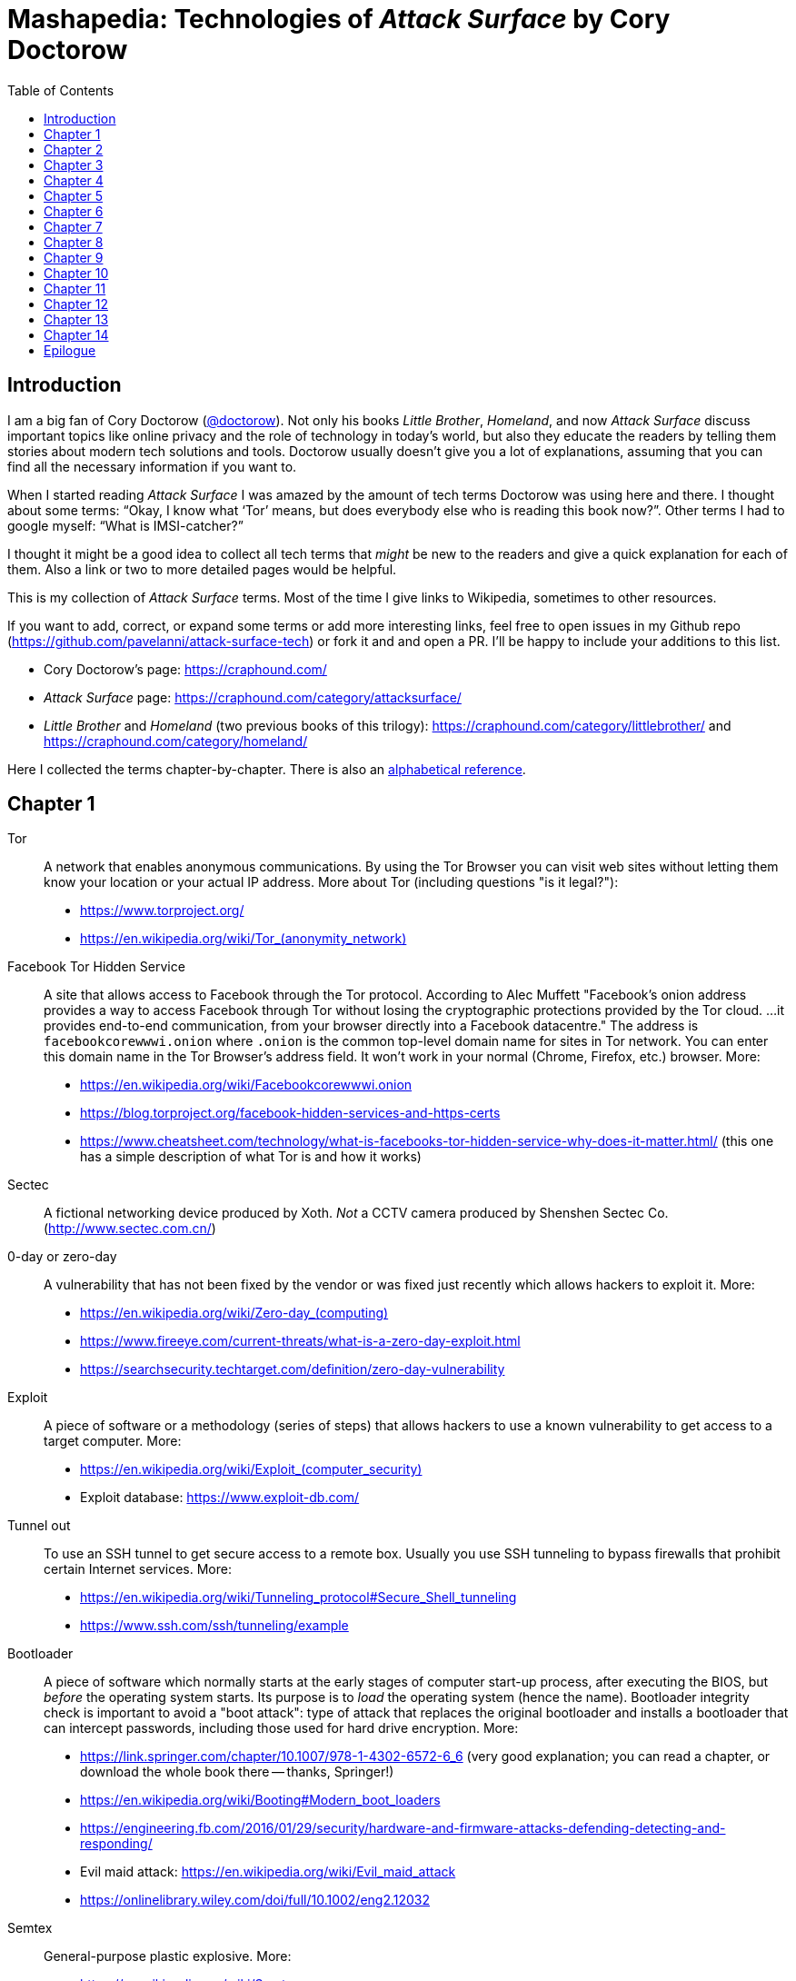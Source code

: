 = Mashapedia: Technologies of _Attack Surface_ by Cory Doctorow
:toc: left
:stylesdir: stylesheets/
:stylesheet: masha.css


== Introduction

I am a big fan of Cory Doctorow (link:https://twitter.com/doctorow[@doctorow]). 
Not only his books _Little Brother_, _Homeland_, and now _Attack Surface_
discuss important topics like online privacy and the role of technology in today`'s world,
but also they educate the readers by telling them stories about modern tech solutions and tools.
Doctorow usually doesn`'t give you a lot of explanations, assuming that you can
find all the necessary information if you want to.

When I started reading _Attack Surface_ I was amazed by the amount of tech terms Doctorow 
was using here and there. I thought about some terms: "`Okay, I know what '`Tor`' means, 
but does everybody else who is reading this book now?`". Other terms I had to google myself: "`What is IMSI-catcher?`" 

I thought it might be a good idea to collect all tech terms that _might_ be new to the readers
and give a quick explanation for each of them. 
Also a link or two to more detailed pages would be helpful.

This is my collection of _Attack Surface_ terms. 
Most of the time I give links to Wikipedia, sometimes to other resources.

If you want to add, correct, or expand some terms or add more interesting links,
feel free to open issues in my Github repo (https://github.com/pavelanni/attack-surface-tech) or fork it and and open a PR. 
I`'ll be happy to include your additions to this list.

* Cory Doctorow`'s page: https://craphound.com/
* _Attack Surface_ page: https://craphound.com/category/attacksurface/
* _Little Brother_ and _Homeland_ (two previous books of this trilogy): https://craphound.com/category/littlebrother/ and https://craphound.com/category/homeland/

Here I collected the terms chapter-by-chapter. 
There is also an link:mashapedia-alphabetical.html[alphabetical reference].

== Chapter 1

Tor:: A network that enables anonymous communications. 
By using the Tor Browser you can visit web sites without letting them know your location or your actual IP address. More about Tor (including questions "is it legal?"): 
* https://www.torproject.org/
* link:https://en.wikipedia.org/wiki/Tor_%28anonymity_network%29[https://en.wikipedia.org/wiki/Tor_(anonymity_network)]

Facebook Tor Hidden Service::
A site that allows access to Facebook through the Tor protocol. 
According to Alec Muffett "Facebook's onion address provides a way to access Facebook through Tor 
without losing the cryptographic protections provided by the Tor cloud. ... 
it provides end-to-end communication, from your browser directly into a Facebook datacentre."
The address is `facebookcorewwwi.onion` where `.onion` is the common top-level domain name 
for sites in Tor network. You can enter this domain name in the Tor Browser's address field.
It won't work in your normal (Chrome, Firefox, etc.) browser. More:
* https://en.wikipedia.org/wiki/Facebookcorewwwi.onion
* https://blog.torproject.org/facebook-hidden-services-and-https-certs
* https://www.cheatsheet.com/technology/what-is-facebooks-tor-hidden-service-why-does-it-matter.html/ (this one has a simple description of what Tor is and how it works)

Sectec:: A fictional networking device produced by Xoth. 
_Not_ a CCTV camera produced by Shenshen Sectec Co. (http://www.sectec.com.cn/)

0-day or zero-day:: A vulnerability that has not been fixed by the vendor or was fixed just recently
which allows hackers to exploit it. More: 
* link:https://en.wikipedia.org/wiki/Zero-day_%28computing%29[https://en.wikipedia.org/wiki/Zero-day_(computing)]
* https://www.fireeye.com/current-threats/what-is-a-zero-day-exploit.html
* https://searchsecurity.techtarget.com/definition/zero-day-vulnerability

Exploit::
A piece of software or a methodology (series of steps) that allows hackers to use
a known vulnerability to get access to a target computer. More:
* link:https://en.wikipedia.org/wiki/Exploit_%28computer_security%29[https://en.wikipedia.org/wiki/Exploit_(computer_security)]
* Exploit database: https://www.exploit-db.com/

Tunnel out::
To use an SSH tunnel to get secure access to a remote box. Usually you use SSH tunneling
to bypass firewalls that prohibit certain Internet services. More:
* https://en.wikipedia.org/wiki/Tunneling_protocol#Secure_Shell_tunneling
* https://www.ssh.com/ssh/tunneling/example

Bootloader::
A piece of software which normally starts at the early stages of computer start-up process,
after executing the BIOS, but _before_ the operating system starts.
Its purpose is to _load_ the operating system (hence the name).
Bootloader integrity check is important to avoid a "boot attack":
type of attack that replaces the original bootloader and installs a bootloader
that can intercept passwords, including those used for hard drive encryption.
More:
* https://link.springer.com/chapter/10.1007/978-1-4302-6572-6_6 (very good explanation; you can read a chapter, or download the whole book there -- thanks, Springer!)
* https://en.wikipedia.org/wiki/Booting#Modern_boot_loaders
* https://engineering.fb.com/2016/01/29/security/hardware-and-firmware-attacks-defending-detecting-and-responding/
* Evil maid attack: https://en.wikipedia.org/wiki/Evil_maid_attack
* https://onlinelibrary.wiley.com/doi/full/10.1002/eng2.12032


Semtex:: General-purpose plastic explosive.
More: 
* https://en.wikipedia.org/wiki/Semtex

Hardware keylogger::
A device used to log all keystrokes on a computer which is used to capture passwords.
More:
* https://en.wikipedia.org/wiki/Hardware_keylogger
* https://en.wikipedia.org/wiki/Keystroke_logging


Catching password from key sounds::
Different keys on the keyboard produce slightly different sounds so the recorded acoustic pattern
of you typing in your password can be used to guess it. That`'s why Masha does "`medium-loud AAAAAH`"
when typing her password.
More:
* https://security.stackexchange.com/questions/23322/keyboard-sniffing-through-audio-recorded-typing-patterns
* https://www.davidsalomon.name/CompSec/auxiliary/KybdEmanation.pdf
* https://en.wikipedia.org/wiki/Keystroke_logging

Faraday cage::
An enclosure that blocks electromagnetic fields. 
Could be a room, a cabinet, a bag.
More:
* https://en.wikipedia.org/wiki/Faraday_cage

Tails::
A security-focused Linux distribution that aims at preserving privacy and anonymity.
It usually loads from a live DVD or USB and provides Linux environment that is based on Tor network.
Your browsing information is not stored anywhere unless you specifically instruct it to do so.
_Tails_ provides an emergency shutdown: when you pull the USB out of the slot, the system
erases all computer memory and shuts itself down immediately.
More:
* link:https://en.wikipedia.org/wiki/Tails_%28operating_system%29[https://en.wikipedia.org/wiki/Tails_(operating_system)]
* https://tails.boum.org/

MIT Media Lab::
A research lab at MIT famous for its inventions and projects in areas of human-computer interaction,
artistic visualization, musical devices, sociable robots, etc.
More: 
* https://www.media.mit.edu/
* https://en.wikipedia.org/wiki/MIT_Media_Lab

USB Port Physical Lock::
There are several variants of such a device that physically blocks access to the USB port.
Some of them have keys, some should be physically destroyed to get access to the port.
Examples:
* https://www.padjack.com/padjack-versions/usb-port-lock/ (should be destroyed and resealed later)
* https://connectivitycenter.com/product/smart-keeper-usb-port-lock-professional/ (used with a key)
* https://lindy.com/en/technology/port-blockers/ (with a key)

EL wire::
Electroluminescent wire is a thin copper wire coated in a phosphor that produces light through electroluminescence when an alternating current is applied to it. More:
* https://en.wikipedia.org/wiki/Electroluminescent_wire

Lidar::
"Light radar" -- a device that used laser light to scan the area and measure distances to 
objects, walls, etc. It is also used as an acronym of "light detection and ranging" 
and "laser imaging, detection, and ranging". 
In the book Masha uses a drone to get "lidar outlines of all the human in the space".
More:
* https://en.wikipedia.org/wiki/Lidar
* https://www.neonscience.org/resources/learning-hub/tutorials/lidar-basics

Raspi Altair 8800::
Altair 8800 is one of the first personal computers which was introduced in 1974.
For many people it has sentimental value -- that's why some people design and sell 
Altair emulators that use modern technologies such as Arduino and Raspberry Pi.
More:
* https://en.wikipedia.org/wiki/Altair_8800
* https://www.adwaterandstir.com/product/altair-8800-emulator-kit/
* https://github.com/dankar/altair8800
* http://www.astrorat.com/altair8800/altair8800clonemeetrp.html

Blinkenlights::
Usually refers to the diagnostic lights on computer`'s front panels (in the old days).
The term derives from the famous text dated as far back as 1955.
+
----
ACHTUNG!
ALLES TURISTEN UND NONTEKNISCHEN LOOKENSPEEPERS!
DAS KOMPUTERMASCHINE IST NICHT FÜR DER GEFINGERPOKEN UND MITTENGRABEN! ODERWISE IST EASY TO SCHNAPPEN DER SPRINGENWERK, BLOWENFUSEN UND POPPENCORKEN MIT SPITZENSPARKEN.
IST NICHT FÜR GEWERKEN BEI DUMMKOPFEN. DER RUBBERNECKEN SIGHTSEEREN KEEPEN DAS COTTONPICKEN HÄNDER IN DAS POCKETS MUSS.
ZO RELAXEN UND WATSCHEN DER BLINKENLICHTEN.
----
More:
* https://en.wikipedia.org/wiki/Blinkenlights

Paranoid Android::
In the book it seems to be the Android-based OS for smartphones focused on security.
The main feature of it is that you update it very often to make sure all known
vulnerabilities are patched or at least there are no known exploits for them.
Masha explains that you should always check the OS signatures to make sure
you are actually installing the correct bits and not something created by 
the government hackers containing backdoors and loggers.
Apparently there is such a project in real life, but it`'s not specifically 
focused on security -- it just uses the cool name.
More:
* link:https://en.wikipedia.org/wiki/Paranoid_Android_%28software%29[https://en.wikipedia.org/wiki/Paranoid_Android_(software)]

IMSI-catcher::
A device that can _pretend_ to be a cell phone base station and make all phones in the nearest proximity
to connect to it (because its signal stronger than the real cell towers that are farther away).
That way it will be able to collect all information about the connected phones such as IMSI
(international mobile subscriber identity), etc. Also it will be able to intercept phones' traffic,
voice and data using "man-in-the-middle" attack.
Devices can be purchased online, as well as anti-IMSI-catchers. 
You can build one yourself, if you want (see the link below).
More:
* https://en.wikipedia.org/wiki/IMSI-catcher
* https://www.paladion.net/blogs/how-to-build-an-imsi-catcher-to-intercept-gsm-traffic
* https://www.vice.com/en/article/gy7qm9/how-i-made-imsi-catcher-cheap-amazon-github

Dazzle mask::
A mask that allows you to trick facial-recognition software into thinking you are not human.
They may use reflective tapes, infrared lights, lenses, etc.
More:
* https://www.businessinsider.com/clothes-accessories-that-outsmart-facial-recognition-tech-2019-10
* https://www.reflectacles.com/#home


Pastebin::
A storage site where people can post pieces of code and other text information.
More:
* https://en.wikipedia.org/wiki/Pastebin

Regular expressions::
A (smart) way to search specific patterns or strings in text files. 
You can describe patterns like "one to three numbers followed by a dash followed by several capital letters, no more than 8." 
More:
* https://en.wikipedia.org/wiki/Regular_expression
* https://regexr.com/
* https://regexone.com/ (interactive tutorial)

Anonymouth::
Document anonymization tool written in Java. More:
* https://github.com/psal/anonymouth
* https://directory.fsf.org/wiki/Anonymouth

Stylometry::
A method to study linguistic style to find out who the author of the document is.
More:
* https://en.wikipedia.org/wiki/Stylometry
* https://programminghistorian.org/en/lessons/introduction-to-stylometry-with-python

PGP::
Pretty Good Privacy, a cryptographic method used for encryption and digital signing documents, emails, etc.
More:
* https://en.wikipedia.org/wiki/Pretty_Good_Privacy
* https://users.ece.cmu.edu/~adrian/630-f04/PGP-intro.html (how it works)
* https://www.openpgp.org/
* https://gnupg.org/

Malware::
Malicious software: software intentionally designed to cause damage to computer systems.
More:
* https://en.wikipedia.org/wiki/Malware

NFC, Near-Field Communication::
A set of communication protocols for communication between two electronic devices 
over a distance of 4 cm. Used in various types of key cards, passes. etc.
More: 
* https://en.wikipedia.org/wiki/Near-field_communication
* https://nfc-forum.org/

Information Cascade::
A pattern of information flow when you can see how information or decision coming from
one person triggers the series of decisions or information passes from several other persons.
More:
* https://en.wikipedia.org/wiki/Information_cascade
* https://arxiv.org/abs/2005.11041
* https://www.cs.cornell.edu/home/kleinber/networks-book/networks-book-ch16.pdf (part of a book "Networks, Crowds, and Markets" https://www.cs.cornell.edu/home/kleinber/networks-book/)
* Information Cascade Experiments https://wmpeople.wm.edu/asset/index/lrande/cascadehandbook

Anti-Stingray:: 
Tools to protect oneself from IMSI-catchers.
More:
* https://privacysos.org/blog/how-to-defeat-fbi-or-police-stingray-surveillance/
* https://www.firstpoint-mg.com/blog/top-7-imsi-catcher-detection-solutions-2020/
* https://en.wikipedia.org/wiki/Stingray_phone_tracker
* https://theintercept.com/2020/07/31/protests-surveillance-stingrays-dirtboxes-phone-tracking/


Asterisk::
An open source phone framework that can be used to build a Voice-over-IP or IP PBX system.
Masha runs such a server on the cloud and uses it to route her calls.
One of the examples: https://aws.amazon.com/marketplace/pp/Technology-Innovation-Lab-of-Texas-Asterisk-1770-A/B079Y7449R 
More:
* https://www.asterisk.org/
* link:https://en.wikipedia.org/wiki/Asterisk_%28PBX%29[https://en.wikipedia.org/wiki/Asterisk_(PBX)]
* https://www.voip-info.org/asterisk/
* https://techexpert.tips/asterisk/asterisk-installation-cloud-aws-ec2/ (tutorial)

Signal::
A communication application which is considered to be the most secure for end-to-end
encryption. Trusted and used by Edward Snowden, Jack Dorsey, Bruce Schneier.
It uses the open-source Signal protocol. 
Works on iOS, Android, Linux, macOS, Windows
More:
* https://signal.org/en/
* https://github.com/signalapp
* https://en.wikipedia.org/wiki/Signal_Protocol

Binary Transparency::
A method that allows users to verify that the piece of software they use is exactly the same
used by other users, i.e. it was not substituted by a compromised version.
More:
* https://wiki.mozilla.org/Security/Binary_Transparency
* Contour - a practical system for binary transparency: https://smeiklej.com/files/cbt18.pdf
* http://diyhpl.us/wiki/transcripts/building-on-bitcoin/2018/binary-transparency/
* https://github.com/BrandonTang/binary-transparency

Hashing::
Masha explains it pretty well in the book. 
More:
* https://en.wikipedia.org/wiki/Hash_function
* https://medium.com/tech-tales/what-is-hashing-6edba0ebfa67

Public-private key cryptography::
Again, Masha does a great job explaining the basics.
More:
* https://en.wikipedia.org/wiki/Public-key_cryptography
* https://ssd.eff.org/en/module/deep-dive-end-end-encryption-how-do-public-key-encryption-systems-work
* https://www.khanacademy.org/computing/computers-and-internet/xcae6f4a7ff015e7d:online-data-security/xcae6f4a7ff015e7d:data-encryption-techniques/a/public-key-encryption

BadUSB::
It is a way to use the microcontroller embedded in a USB device to inject malware in your computer.
The most dangerous thing about it is that all the work is done by that microcontroller,
invisible to the target computer's CPU.
More:
* https://opensource.srlabs.de/projects/badusb
* https://hackaday.com/2014/10/05/badusb-means-were-all-screwed/ (there are links to the paper and video
explaining how it works)
* https://srlabs.de/wp-content/uploads/2014/11/SRLabs-BadUSB-Pacsec-v2.pdf


Baseband phone security::
It was confirmed that the software that controls the baseband radio on smartphones can
be compromised and can allow attackers to control other smartphone devices such as camera and microphone.
More (some papers are a bit dated, but it's quite possible some vulnerabilities described in them
still exist):
* https://techcrunch.com/2019/11/08/android-baseband-flaws/
* https://www.ccdcoe.org/uploads/2018/10/Art-16-Attacking-the-Baseband-Modem-of-Breach-the-Users-Privacy-and-Network-Security.pdf (2015)
* https://smartech.gatech.edu/bitstream/handle/1853/43766/davis_andrew_t_201205_ro.pdf (2012)


Man-in-the-middle attack::
This is the category of attacks where the attacker injects _something_ in the transmission
channel (voice, data, etc.) that can listen to the traffic and potentially alter the traffic.
More:
* https://en.wikipedia.org/wiki/Man-in-the-middle_attack
* https://www.rapid7.com/fundamentals/man-in-the-middle-attacks/

Openstreetmap::
Wrongly called "Openstreetmaps" in the book. An open source alternative to Google Maps. 
More:
* https://www.openstreetmap.org/
* https://en.wikipedia.org/wiki/OpenStreetMap
* https://wiki.osmfoundation.org/wiki/Main_Page

Citizen Lab::
A laboratory based at University of Toronto which works on protecting human rights and privacy
in cyberspace.
More:
* https://citizenlab.ca/
* https://en.wikipedia.org/wiki/Citizen_Lab
* https://twitter.com/citizenlab


[[chapter-2]]
== Chapter 2

Fibonaccis::
Fibonacci numbers, the sequence where each next number is a sum of the two previous.
They have a lot of interesting features, they are found in nature, etc. 
More:
* https://www.mathsisfun.com/numbers/fibonacci-sequence.html
* https://en.wikipedia.org/wiki/Fibonacci_number
* https://www.youtube.com/watch?v=ahXIMUkSXX0 (a beautiful explanation from Vi Hart)


LiveJournal::
A social network platform created in 1999 that used to be popular before Facebook and Twitter.
In 2007 it was sold to Russian media company SUP Media. Written in Perl.
More:
* https://en.wikipedia.org/wiki/LiveJournal
* https://www.livejournal.com/

Blogger::
A blogging platform owned by Google. Created in 1999 by Pyra Labs. Written in Python.
More:
* link:https://en.wikipedia.org/wiki/Blogger_%28service%29[https://en.wikipedia.org/wiki/Blogger_(service)]
* https://www.blogger.com/

MySpace::
A social network that used to be the largest social networking site in the world (between 2005 and 2009).
More:
* https://en.wikipedia.org/wiki/Myspace
* https://myspace.com/

XML (Extensible Markup Language)::
A markup language used by many applications to store and exchange information and documents.
More: 
* https://en.wikipedia.org/wiki/XML
* https://www.xml.com/pub/a/98/10/guide0.html

ARGs (Alternate Reality Games)::
Interactive games that are usually played in real world mixed with multimedia and online services.
Usually they use stories that are created and controlled by game designers.
More:
* https://en.wikipedia.org/wiki/Alternate_reality_game
* https://en.wikipedia.org/wiki/List_of_alternate_reality_games
* https://www.argn.com/

WAP (Wireless Application Protocol)::
A protocol that was used by cell phones to access the Internet in the early 2000s.
WAP browser is an application that can display text and pictures on the phone's screen.
It was used before smartphones became widely available because it could work with
really small screens and low transmission speeds of that time.
More:
* https://en.wikipedia.org/wiki/Wireless_Application_Protocol

Microfiche::
A sheet of flat film, 105x148 mm in size, that contains a set of microimages, usually of size 10x14 mm.
It is used to store books, magazines, newspapers in a compact and durable form.
More:
* https://en.wikipedia.org/wiki/Microform#Microfiche

Backdoor::
A hidden method to access a computer or network device bypassing the normal authentication scheme,
usually created as a part of the software running on that computer.
More:
* link:https://en.wikipedia.org/wiki/Backdoor_%28computing%29[https://en.wikipedia.org/wiki/Backdoor_(computing)]

Reverse shell::
A method to connect back to the attacking computer from the target computer.
Because it is initiated from the target computer it can be a way to bypass
a firewall or NAT service.
More:
* https://www.netsparker.com/blog/web-security/understanding-reverse-shells/
* https://hackernoon.com/reverse-shell-cf154dfee6bd

RFID (Radio-frequency identification)::
A method of exchanging identification information over radio. 
It includes RFID tags and RFID readers. 
RFID tags can be passive (i.e. not containing any battery) and really cheap.
They get the energy they need to operate from the reader that reads from them.
More:
* https://en.wikipedia.org/wiki/Radio-frequency_identification
* https://www.rfidjournal.com/
* https://resources.bishopfox.com/resources/tools/rfid-hacking/attack-tools/

Usenet::
A "prehistoric" social network that was created around 1980.
The name comes from the term "users network". 
It was used for discussions and asking questions. It has a hierarchical structure
of topics called "newsgroups".
Even before Internet became widely available it used UUCP (Unix-to-Unix Copy) program to
exchange posts and updates over telephone lines.
More:
* https://en.wikipedia.org/wiki/Usenet
* https://en.wikipedia.org/wiki/UUCP

Caller ID spoofing::
A method or tool that allows the caller to pretend that the call is coming from a different number.
Masha uses it to read friends' voicemails pretending she is calling from _their_ numbers.
Scammers use this method to pretend they are calling from the same area code -- that way
there is more chances that you pick the call. 
Sometimes scammers even pretend they are calling from the _actual_ 800-number which belongs to IRS.
More:
* https://en.wikipedia.org/wiki/Caller_ID_spoofing
* https://www.fcc.gov/consumers/guides/spoofing-and-caller-id
* https://blog.rapid7.com/2018/05/24/how-to-build-your-own-caller-id-spoofer-part-1/

Data-collecting light bulbs::
Most likely Masha means this report: https://darkcubed.com/iot-security-technical.
Short versions: 
* https://blog.adafruit.com/2019/03/10/is-your-smart-bulb-collecting-data-iot-smartdevice/
* https://www.cnet.com/news/smart-lightbulbs-could-be-exporting-your-personal-data-to-china/

Garbage in, garbage out (GIGO)::
This phrase was first used in November 1957 and is still quite popular among programmers
and mathematicians. It's related to the terms FIFO (first in, first out) and
LIFO (last in, first out) that describe the behavior of the queue and stack data structures, 
respectively.
More:
* https://en.wikipedia.org/wiki/Garbage_in,_garbage_out
* https://techterms.com/definition/gigo
* link:https://en.wikipedia.org/wiki/FIFO_%28computing_and_electronics%29[https://en.wikipedia.org/wiki/FIFO_(computing_and_electronics)]
* link:https://en.wikipedia.org/wiki/Stack_%28abstract_data_type%29[https://en.wikipedia.org/wiki/Stack_(abstract_data_type)]

Bayesian inference::
A method of statistical inference in which Bayes' theorem is used to update the 
probability for a hypothesis as more evidence or information becomes available.
More:
* https://en.wikipedia.org/wiki/Bayesian_inference
* https://en.wikipedia.org/wiki/Bayes%27_theorem
* https://seeing-theory.brown.edu/bayesian-inference/index.html (interactive, with pictures)
* https://towardsdatascience.com/probability-concepts-explained-bayesian-inference-for-parameter-estimation-90e8930e5348



[[chapter-3]]
== Chapter 3

[quote, Masha Maximow]
____
The smarter your device, the harder it would be for you to outsmart it.
____


ZOMFG::
Usually spelled entirely in caps, this abbreviation originates from the typo 
you get when you strike the shift key in order to type OMFG, but you miss 
and hit the z instead. From here:
* https://www.urbandictionary.com/define.php?term=zOMFG

Infect your phone with WhatsApp message::
* https://arstechnica.com/information-technology/2019/05/whatsapp-vulnerability-exploited-to-infect-phones-with-israeli-spyware/
* https://www.2-spyware.com/remove-whatsapp-virus.html

BusyBox::
A lightweight software suite with a set of Linux/Unix commands that is
used in embedded devices (list: https://busybox.net/products.html). 
Can be downloaded and executed as a single binary (size ~1 MB).
More:
* https://busybox.net/
* https://en.wikipedia.org/wiki/BusyBox


BusyBox malware::
Masha explains it pretty well: there are pieces of malware that can be
executed on systems running BusyBox. 
More:
* https://www.csoonline.com/article/2848606/bash-malware-targets-embedded-devices-running-busybox.html
* https://www.trendmicro.com/vinfo/us/threat-encyclopedia/search/busybox
* https://www.incibe-cert.es/en/blog/attacking-busybox-small-gaulish-village
* https://en.wikipedia.org/wiki/BASHLITE

Stalkerware::
Monitoring software or spyware that is used for stalking. 
The term was coined when people started to widely use commercial spyware 
to spy on their spouses or intimate partners.
More:
* https://en.wikipedia.org/wiki/Stalkerware
* https://stopstalkerware.org/what-is-stalkerware/
* https://securelist.com/the-state-of-stalkerware-in-2019/93634/


Executive order 12333::
Executive Order 12333, signed on December 4, 1981 by U.S. President Ronald Reagan,
was an Executive Order intended to extend powers and responsibilities of U.S. 
intelligence agencies and direct the leaders of U.S. federal agencies to 
co-operate fully with CIA requests for information.
More:
* https://en.wikipedia.org/wiki/Executive_Order_12333
* https://www.archives.gov/federal-register/codification/executive-order/12333.html


[[chapter-4]]
== Chapter 4

MRAP::
Mine-Resistant Ambush Protected is a term for United States military light
tactical vehicles produced as part of the MRAP program that are designed
specifically to withstand improvised explosive device (IED) attacks and ambushes.
More:
* https://en.wikipedia.org/wiki/MRAP
* https://asc.army.mil/web/portfolio-item/cs-css-mine-resistant-ambush-protected-mrap-vehicle-mrap/

Threat model::
Threat modeling is a process by which potential threats, such as structural 
vulnerabilities or the absence of appropriate safeguards, can be identified, 
enumerated, and mitigations can be prioritized.
More: 
* https://en.wikipedia.org/wiki/Threat_model
* https://securityintelligence.com/posts/what-is-threat-modeling-and-how-does-it-impact-application-security/
* https://owasp.org/www-community/Application_Threat_Modeling

Jersey barrier::
A Jersey barrier, Jersey wall, or Jersey bump is a modular concrete or plastic barrier employed to separate lanes of traffic.
More:
* https://en.wikipedia.org/wiki/Jersey_barrier
* https://otwsafety.com/how-jersey-barriers-got-their-name/ (fun facts about)

RPG::
_Not_ a Role-Playing Game (here). 
A rocket-propelled grenade (often abbreviated RPG) is a shoulder-fired missile 
weapon that launches rockets equipped with an explosive warhead. 
Fun fact: 
The term "rocket-propelled grenade" is a backronym; it stems from the Russian
language РПГ which stands for ручной противотанковый гранатомёт (transliterated as
"ruchnoy protivotankovy granatomyot", which has the initials "RPG"), meaning 
"handheld anti-tank grenade launcher", the name given to early Russian designs.
Typical range is around several hundred meters.
More:
* https://en.wikipedia.org/wiki/Rocket-propelled_grenade
* https://en.wikipedia.org/wiki/RPG-7

MRE::
The Meal, Ready-to-Eat – commonly known as the MRE – is a self-contained, 
individual field ration in lightweight packaging bought by the United States
Department of Defense for its service members for use in combat or other field 
conditions where organized food facilities are not available. 
More:
* https://en.wikipedia.org/wiki/Meal,_Ready-to-Eat
* https://www.mreinfo.com/

FOB::
A Forward Operating Base (FOB) is any secured forward operational level military position, commonly a military base, that is used to support strategic goals and tactical objectives.
More:
* https://en.wikipedia.org/wiki/Forward_operating_base
* https://military.wikia.org/wiki/Forward_Operating_Base_Grizzly (FOB Grizzly mentioned in the book)
* https://en.wikipedia.org/wiki/Forward_Operating_Base_Grizzly

PX::
A type of retail store operating on United States military installations worldwide. 
Originally akin to trading posts, they now resemble department stores or strip malls.
PX is US Army terminology. US Air Force uses Base Exchange (BX), US Navy uses
Navy Exchange (NEX), Marine Corps calls it Marine Corps Exchange (MCX).
More:
* https://military.wikia.org/wiki/Base_Exchange
* https://en.wikipedia.org/wiki/Base_exchange

Battlefield intelligence::
Is described in the US Army document "Intelligence Preparation of the Battlefield". More:
* https://home.army.mil/wood/application/files/8915/5751/8365/ATP_2-01.3_Intelligence_Preparation_of_the_Battlefield.pdf

Unique identifiers of tire-pressure sensors::
Tire-pressure sensors installed on most of the cars have unique ID numbers
configured at the factory. More:
* https://en.wikipedia.org/wiki/Direct_TPMS#Registration_of_direct_TPMS_IDs
* https://blog.caristaapp.com/what-is-tpms-id-registration-2cfc452bb6d4
* https://www.standardbrand.com/media/1646/st10235idl-may14_jtf_id-locator.pdf
* https://obdstation.com/tpms-reset-tool/

Everything after the slash::
Masha says: "I itched to get their Google searches, but that was hard because
Google had better security than every other service they visited -- strong SSL
certificates that hid everything after the slash, 
so all I could see from my vantage point was `https://google.com/` -- and then... 
nothing."
+
This happens when you visit sites that use HTTPS (secure HTTP) and hence,
use SSL/TLS certificates. 
Even if somebody (in this case Masha) intercepts the traffic between you and 
your provider, they will see only the domain name of the server you are accessing.
Everything else in your URL (search queries, usernames, etc.) will be hidden.
+
More:

* https://security.stackexchange.com/questions/7705/does-ssl-tls-https-hide-the-urls-being-accessed
* https://security.stackexchange.com/questions/4388/are-urls-viewed-during-https-transactions-to-one-or-more-websites-from-a-single
* https://stackoverflow.com/questions/499591/are-https-urls-encrypted

MAC address::
Masha automatically corrects her boss when she says: "`max address`".
MAC stands for "`media access control`" and MAC address means the low-level
address assigned to a network card. 
Sometimes MAC address is called "`physical address`" or "`hardware address`". 
Usually it is represented as a series of hexadecimal numbers separated by
colons, like this: `00:0a:95:9d:68:16`. 
Usually MAC address identifies a physical device (computer or phone) 
pretty well (as opposed to IP address that could be different in different networks).
MAC address can be changed by the OS, but that only stays until the next reboot.
More:
* https://en.wikipedia.org/wiki/MAC_address
* https://whatismyipaddress.com/mac-address
* https://whatismyipaddress.com/change-mac
https://www.howtogeek.com/192173/how-and-why-to-change-your-mac-address-on-windows-linux-and-mac/

Hoberman sphere::
An isokinetic structure patented by Chuck Hoberman that resembles a geodesic dome, but is capable of folding down to a fraction of its normal size by the scissor-like action of its joints.
More:
* https://en.wikipedia.org/wiki/Hoberman_sphere


[[chapter-5]]
== Chapter 5


Cryptoparty::
CryptoParty (Crypto-Party) is a grassroots global endeavor to introduce the basics of
practical cryptography such as the Tor anonymity network, key signing parties, 
disk encryption and virtual private networks to the general public. 
The project primarily consists of a series of free public workshops.
More:
* https://www.cryptoparty.in/
* https://github.com/cryptoparty/handbook
* https://www.cryptoparty.in/learn/handbook (available in PDF, EPUB, MOBI, HTML)

EFF's Surveillance Self-Defense Kit::
Surveillance Self-Defense is a digital security guide that teaches you how to assess your
personal risk from online spying. 
It can help protect you from surveillance by those who might want to find out your secrets,
from petty criminals to nation states. 
More:
* https://ssd.eff.org/en
* https://en.wikipedia.org/wiki/Cyber_self-defense

Advanced Persistent Threat::
An advanced persistent threat (APT) is a stealthy threat actor, 
typically a nation state or state-sponsored group, which gains unauthorized access 
to a computer network and remains undetected for an extended period.
More:
* https://en.wikipedia.org/wiki/Advanced_persistent_threat
* https://attack.mitre.org/groups/

EXIF metadata::
Metadata stored in JPEG files that may include technical information about the photo
like exposure, etc. and also geolocation of the photo if this feature is available 
(i.e. the photo is taken by a smartphone with GPS).
More:
* https://en.wikipedia.org/wiki/Exif
* https://www.howtogeek.com/211427/how-to-see-exactly-where-a-photo-was-taken-and-keep-your-location-private/
* https://alpinesecurity.com/blog/2-simple-ways-to-extract-gps-coordinates-from-pictures/

SIM-shaped tentacle::
Most likely Masha uses a SIM extension cable similar to this: https://www.microsatacables.com/micro-sim-card-to-sim-card-extension-cable-msim-1175-ext

Malware attack on baseband radio::
Baseband vulnerabilities give attackers the ability to monitor a phone’s communications,
place calls, send premium SMS messages or cause large data transfers unbeknownst 
to the owner of the phone.
More:
* https://www.usenix.org/system/files/conference/woot12/woot12-final24.pdf
* https://ccdcoe.org/uploads/2018/10/Art-16-Attacking-the-Baseband-Modem-of-Breach-the-Users-Privacy-and-Network-Security.pdf
* https://threatpost.com/baseband-zero-day-exposes-millions-of-mobile-phones-to-attack/124833/
* https://attack.mitre.org/techniques/T1477/


USG::
USG is a USB firewall that can protect your computer from BadUSB.
More:
* https://hothardware.com/news/usg-dongle-firewall-device-is-like-a-condom-for-your-usb-ports
* https://github.com/robertfisk/USG 
* https://github.com/robertfisk/USG/wiki

Android Developer's mode::
Masha uses USB to connect Tanisha`'s phone to her laptop and manipulate software on her phone.
She uses Android Developer`'s mode and USB debugging for that. More:
* https://developer.android.com/studio/debug/dev-options
* https://www.makeuseof.com/tag/what-is-usb-debugging-mode-on-android-makeuseof-explains/
* https://developers.google.com/web/tools/chrome-devtools/remote-debugging

Android rootkit::
A rootkit is a collection of computer software, typically malicious, designed to enable 
access to a computer or an area of its software that is not otherwise allowed (for example, 
to an unauthorized user) and often masks its existence or the existence of other software.
Rootkits exist for different operating systems, including Android. 
Masha just discovered a rootkit on Tanisha`'s phone.
More:
* https://en.wikipedia.org/wiki/Rootkit
* http://www.cs.tufts.edu/comp/116/archive/fall2013/azakaria.pdf
* https://arstechnica.com/information-technology/2016/11/powerful-backdoorrootkit-found-preinstalled-on-3-million-android-phones/
* https://www.androidpolice.com/2020/04/19/months-of-research-finally-crack-android-malware-that-could-even-survive-factory-resets/

Pwned::
Historically it`'s a misspelled word "`owned`" (part of _leetspeak_) which is now used when somebody 
compromised your device (phone, computer) or your data and now you are _pwned_
by bad guys. 
There is a site called "`Have I been pwned?`" which allows you to check if your
personal data was leaked during one of the known data breaches. 
More:
* https://en.wikipedia.org/wiki/Leet#Owned_and_pwned
* https://en.wikipedia.org/wiki/Have_I_Been_Pwned%3F
* https://haveibeenpwned.com/
* https://www.urbandictionary.com/define.php?term=pwned

IED::
Improvised explosive device. More:
* https://en.wikipedia.org/wiki/Improvised_explosive_device

Shift-tilt miniature::
Tilt–shift photography (Masha incorrectly calls it "`shift-tilt`") is the use of camera
movements that change the orientation or position of the lens with respect to the film 
or image sensor on cameras.
+
Sometimes the term is used when the large depth of field is simulated with digital 
post-processing; the name may derive from a perspective control lens (or tilt–shift lens) 
normally required when the effect is produced optically.
More:

* https://en.wikipedia.org/wiki/Tilt%E2%80%93shift_photography
* https://www.masterclass.com/articles/how-to-shoot-tilt-shift-photography
* https://www.smashingmagazine.com/2008/11/beautiful-examples-of-tilt-shift-photography/

CALEA::
A wiretapping bill, passed in 1994, as Masha explains it. More:
* https://www.fcc.gov/public-safety-and-homeland-security/policy-and-licensing-division/general/communications-assistance
* https://en.wikipedia.org/wiki/Communications_Assistance_for_Law_Enforcement_Act

Google Glass::
Smart glasses created by Google and first introduced in 2013. 
Masha calls them "`long-abandoned`", but according to Wikipedia in 2017 and 2019
Google announced Google Glass Enterprise Edition and Enterprise Edition 2 respectively.
More:
* https://en.wikipedia.org/wiki/Google_Glass

Am I under arrest?::
This and the following questions are part of the recommended procedure when interacting 
with police.
More: 
* https://www.halt.org/am-i-being-detained-6-questions-you-should-ask-during-interactions-with-the-police/
* https://www.browarddefender.org/page3.html
* https://www.aclu.org/know-your-rights/stopped-by-police/


[[chapter-6]]
== Chapter 6

Plausible deniability::
Plausible deniability is the ability of people, typically senior officials in a formal or 
informal chain of command, to deny knowledge of or responsibility for any damnable actions 
committed by others in an organizational hierarchy because of a lack or absence of evidence 
that can confirm their participation, even if they were personally involved in or at least 
willfully ignorant of the actions. If illegal or otherwise-disreputable and unpopular 
activities become public, high-ranking officials may deny any awareness of such acts to 
insulate themselves and shift the blame onto the agents who carried out the acts, as they are
confident that their doubters will be unable to prove otherwise. The lack of evidence to the 
contrary ostensibly makes the denial plausible (credible), but sometimes, it makes the denial 
only unactionable.
More: 
* https://en.wikipedia.org/wiki/Plausible_deniability
* https://www.urbandictionary.com/define.php?term=plausible%20deniability
* https://politicaldictionary.com/words/plausible-deniability/


Safe Hex::
The rules for safe computing.
More:
* https://www.techsupportalert.com/safe-hex-safe-computing-practices.htm

Bad spelling in check-in messages::
Obviously Masha still uses an old, centralized version control system 
like _Subversion_, and not more modern, decentralized Git. 
More:
* https://superuser.com/questions/436347/git-process-could-anyone-please-explain-the-check-in-check-out-process/436362


ParanoidLinux::
There is a project with this name (https://sourceforge.net/projects/linuxparanoid/)
but it doesn't seem to be active.
Most likely what Masha means by ParanoidLinux is Tails (https://boingboing.net/2019/12/16/paranoid-linux-for-real.html). 


[[chapter-7]]
== Chapter 7

Ulysses pact::
Masha explains it very well. Apparently, there are "`Ulysses pact`" applications and
other technologies to help you keep your promises.  
More:
* https://en.wikipedia.org/wiki/Ulysses_pact (look for "`Technological context`")
* https://ulyssespact.com.au/
* https://blog.trello.com/master-goals-ulysses-pact

Adversarial perturbation::
An "adversarial perturbation" is a change to a physical object that is deliberately 
designed to fool a machine-learning system into mistaking it for something else.
(from an article written by Cory Doctorow)
More:
* https://boingboing.net/2017/08/07/nam-shub-of-enki.html
* https://boingboing.net/2017/03/29/countermeasures-are-a-thing.html
* https://arxiv.org/pdf/1707.08945.pdf
* https://arxiv.org/abs/2005.08087

CV dazzle::
A type of camouflage used to hamper facial recognition software, inspired by dazzle
camouflage used by warships.
More:
* https://en.wikipedia.org/wiki/Computer_vision_dazzle
https://en.wikipedia.org/wiki/Dazzle_camouflage
* https://cvdazzle.com/

Machine learning::
Ange does a great job explaining machine learning as simple as possible.
More:
* https://en.wikipedia.org/wiki/Machine_learning

Red team::
A red team is a group that helps organizations to improve themselves by providing opposition 
to the point of view of the organization that they are helping.
More:
* https://en.wikipedia.org/wiki/Red_team
* https://csrc.nist.gov/glossary/term/Red_Team
* https://www.redteamsecure.com/blog/what-is-red-teaming-and-why-do-i-need-it-2/


USB stick with keypad::
Probably Marcus uses something like this: https://www.amazon.com/Encrypted-Certified-Protection-Encryption-16G/dp/B07JNDW5H7/

Uslon prison::
Apparently it's an abbreviation from GULAG days, not a place: 
USLON: "Upravlenie Severnykh Lagerey Osobogo Naznacheniya", Directorate of Northern Special-Significance Camps
More: 
* https://en.wikipedia.org/wiki/List_of_Gulag_camps

Hyperbolic discounting::
It is well explained by Ange in the book. 
Hyperbolic discounting refers to the tendency for people to increasingly choose a
smaller-sooner reward over a larger-later reward as the delay occurs sooner rather 
than later in time.
More:
* http://www.behaviorlab.org/Papers/Hyperbolic.pdf
* https://en.wikipedia.org/wiki/Hyperbolic_discounting

Sukey::
Sukey is an organization which emerged in Britain on 28 January 2011, with the aim of 
improving communications among participants in the student demonstrations. 
Its immediate aim was to counteract the police tactics of kettling, by coordinating
information electronically and transmitting it to the protesters, 
allowing them to avoid the police kettle.
More:
* https://en.wikipedia.org/wiki/Sukey

Kettling::
A police tactic for controlling large crowds.
More:
* https://en.wikipedia.org/wiki/Kettling



[[chapter-8]]
== Chapter 8

Hacking a self-driving car::
So far there are only several reports of such hacks and none of them has turned violent yet.
But still some possibilities are described in this paper:
* https://physicsworld.com/a/how-to-hack-a-self-driving-car/

COINTELPRO::
COINTELPRO (syllabic abbreviation derived from COunter INTELligence PROgram) 
(1956–present) is a series of covert and illegal projects conducted by the 
United States Federal Bureau of Investigation (FBI) aimed at 
surveilling, infiltrating, discrediting, and disrupting American political 
organizations.
More:
* https://en.wikipedia.org/wiki/COINTELPRO
* https://vault.fbi.gov/cointel-pro
* https://www.intelligence.senate.gov/sites/default/files/94755_II.pdf
* https://www.freedomarchives.org/Documents/Finder/Black%20Liberation%20Disk/Black%20Power!/SugahData/Government/COINTELPRO.S.pdf
* https://www.krusch.com/books/kennedy/Cointelpro_Papers.pdf

Riseup::
Masha receives an email from Kriztina from her address at `riseup.net`. 
Riseup provides online communication tools for people and groups working on liberatory social
change. 
We are a project to create democratic alternatives and practice self-determination by 
controlling our own secure means of communications.
* https://riseup.net/

Enigmail::
In the email header from Kriztina there is a phrase:
+
----
Enigmail UNTRUSTED good signature from Kriztina <kriztinak@riseup.net>
----
+
That means she uses _Enigmail_ to encrypt and digitally sign her messages.
Enigmail works with several mail clients including Thunderbird and Evolution.
The meaning of "Untrusted good signature" was explained on the Enigmail forum:
+
----
GOOD means that Enigmail verified that the mail content matches the
signature. Nobody tampered with the message. It reached you unmodified
and only the ones that have the SECRET key it is signed with are able
to perform that particular signature.
UNTRUSTED means that although the message matches the signature, GnuPG
cannot check whether the key belongs to the OWNER of the email address.
----
More: 
* https://enigmail.net/index.php/en/
* https://www.enigmail.net/list_archive/2004-December/003266.html


[[chapter-9]]
== Chapter 9

Surprisingly, not much tech in Chapter 9.


[[chapter-10]]
== Chapter 10

Technical debt::
Masha calls it "`technology debt`", but "`technical debt`" is more common.
Masha explains it pretty well: sometimes you create a solution to quickly
achieve your short-term goals, but in the long run this solution keeps
you from doing it the "`right way`".
The longer you postpone re-doing it properly, the bigger it grows and 
the harder it is to "`pay off`" your technical debt.
More:
* https://en.wikipedia.org/wiki/Technical_debt
* https://martinfowler.com/bliki/TechnicalDebt.html (Martin Fowler explains it well)
* https://hackernoon.com/there-are-3-main-types-of-technical-debt-heres-how-to-manage-them-4a3328a4c50c


[[chapter-11]]
== Chapter 11

Bot or Not::
Masha says she played this "`game`" with Kriztina and her friends. 
The point is to distinguish bots from real people in social networks.
Apparently, it`'s not that easy, if you read the Twitter`'s blog post below.
There are online tools that can help with that, but they very accurate.
More:
* https://blog.twitter.com/en_us/topics/company/2020/bot-or-not.html
* https://botometer.osome.iu.edu/
* https://botsentinel.com/
* https://nakedsecurity.sophos.com/2020/06/10/bot-or-not-a-game-to-train-us-to-spot-chatbots-faking-it-as-humans/

[quote, Masha Maximow]
Your enemies don`'t need people to disagree with you, they just need people not to care .


[[chapter-12]]
== Chapter 12

Game theory::
A branch of mathematics that studies different strategies in various types of games.
Games here are played in different fields such as economics, social studies, etc.
More:
* https://en.wikipedia.org/wiki/Game_theory
* https://plato.stanford.edu/entries/game-theory/
* http://www.dklevine.com/general/whatis.htm


[[chapter-13]]
== Chapter 13

Very short chapter. Not much technology discussed here.


[[chapter-14]]
== Chapter 14

Even shorter chapter. No technology here.


[[epilogue]]
== Epilogue

Double-entry bookkeeping::
A system of book keeping where every entry to an account requires a corresponding and 
opposite entry to a different account. The double-entry has two equal and corresponding sides
known as debit and credit.
More:
* https://en.wikipedia.org/wiki/Double-entry_bookkeeping

[quote,Masha Maximow]
Any weapon you don`'t know how to use belongs to your enemy.
